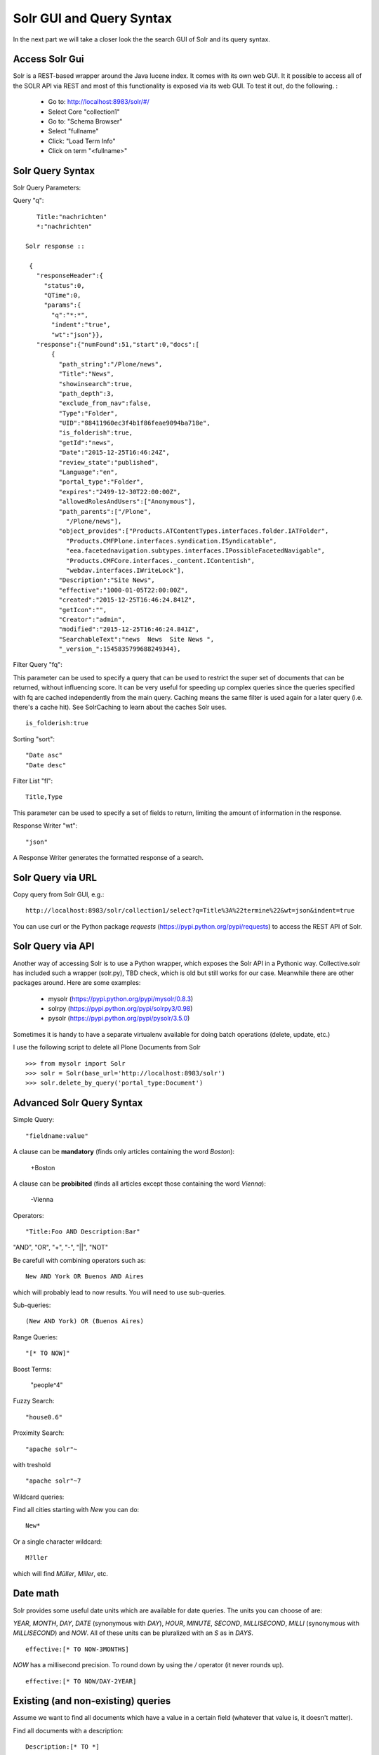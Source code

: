 ***************************
Solr GUI and Query Syntax
***************************

In the next part we will take a closer look the the search GUI of Solr
and its query syntax.

Access Solr Gui
================

Solr is a REST-based wrapper around the Java lucene index. It comes with
its own web GUI. It it possible to access all of the SOLR API via REST and
most of this functionality is exposed via its web GUI. To test it out, do the
following. :

 - Go to: http://localhost:8983/solr/#/
 - Select Core "collection1"
 - Go to: "Schema Browser"
 - Select "fullname"
 - Click: "Load Term Info"
 - Click on term "<fullname>"

Solr Query Syntax
==================

Solr Query Parameters:

Query "q"::

    Title:"nachrichten"
    *:"nachrichten"

 Solr response ::

  {
    "responseHeader":{
      "status":0,
      "QTime":0,
      "params":{
        "q":"*:*",
        "indent":"true",
        "wt":"json"}},
    "response":{"numFound":51,"start":0,"docs":[
        {
          "path_string":"/Plone/news",
          "Title":"News",
          "showinsearch":true,
          "path_depth":3,
          "exclude_from_nav":false,
          "Type":"Folder",
          "UID":"88411960ec3f4b1f86feae9094ba718e",
          "is_folderish":true,
          "getId":"news",
          "Date":"2015-12-25T16:46:24Z",
          "review_state":"published",
          "Language":"en",
          "portal_type":"Folder",
          "expires":"2499-12-30T22:00:00Z",
          "allowedRolesAndUsers":["Anonymous"],
          "path_parents":["/Plone",
            "/Plone/news"],
          "object_provides":["Products.ATContentTypes.interfaces.folder.IATFolder",
            "Products.CMFPlone.interfaces.syndication.ISyndicatable",
            "eea.facetednavigation.subtypes.interfaces.IPossibleFacetedNavigable",
            "Products.CMFCore.interfaces._content.IContentish",
            "webdav.interfaces.IWriteLock"],
          "Description":"Site News",
          "effective":"1000-01-05T22:00:00Z",
          "created":"2015-12-25T16:46:24.841Z",
          "getIcon":"",
          "Creator":"admin",
          "modified":"2015-12-25T16:46:24.841Z",
          "SearchableText":"news  News  Site News ",
          "_version_":1545835799688249344},


Filter Query "fq":

This parameter can be used to specify a query that can be used to restrict the super set of documents that can be returned, without influencing score. It can be very useful for speeding up complex queries since the queries specified with fq are cached independently from the main query. Caching means the same filter is used again for a later query (i.e. there's a cache hit). See SolrCaching to learn about the caches Solr uses.  ::

    is_folderish:true

Sorting "sort"::

    "Date asc"
    "Date desc"

Filter List "fl"::

    Title,Type

This parameter can be used to specify a set of fields to return, limiting the amount of information in the response.

Response Writer "wt"::

  "json"

A Response Writer generates the formatted response of a search.

Solr Query via URL
===================

Copy query from Solr GUI, e.g.::

    http://localhost:8983/solr/collection1/select?q=Title%3A%22termine%22&wt=json&indent=true

You can use curl or the Python package `requests` (https://pypi.python.org/pypi/requests) to access the REST API of Solr.

Solr Query via API
===================

Another way of accessing Solr is to use a Python wrapper, which exposes the Solr API
in a Pythonic way. Collective.solr has included such a wrapper (solr.py), TBD check,
which is old but still works for our case. Meanwhile there are other packages around.
Here are some examples:

 - mysolr (https://pypi.python.org/pypi/mysolr/0.8.3)
 - solrpy (https://pypi.python.org/pypi/solrpy3/0.98)
 - pysolr (https://pypi.python.org/pypi/pysolr/3.5.0)

Sometimes it is handy to have a separate virtualenv available for doing batch
operations (delete, update, etc.)

I use the following script to delete all Plone Documents from Solr ::

 >>> from mysolr import Solr
 >>> solr = Solr(base_url='http://localhost:8983/solr')
 >>> solr.delete_by_query('portal_type:Document')
 

Advanced Solr Query Syntax
===========================

Simple Query::

    "fieldname:value"

A clause can be **mandatory** (finds only articles containing the word *Boston*):

  +Boston

A clause can be **probibited** (finds all articles except those containing the word *Vienna*):

  -Vienna

Operators::

    "Title:Foo AND Description:Bar"

"AND", "OR", "+", "-", "||", "NOT"

Be carefull with combining operators such as::

 New AND York OR Buenos AND Aires

which will probably lead to now results. You will need to use
sub-queries.

Sub-queries: ::

 (New AND York) OR (Buenos Aires)

Range Queries::

    "[* TO NOW]"

Boost Terms:

    "people^4"

Fuzzy Search: ::

 "house0.6"

Proximity Search: ::

 "apache solr"~

with treshold ::

 "apache solr"~7

Wildcard queries:

Find all cities starting with *New* you can do: ::

 New*

Or a single character wildcard: ::

 M?ller

which will find *Müller*, *Miller*, etc.

Date math
===========

Solr provides some useful date units which are available for date queries.
The units you can choose of are:

*YEAR*, *MONTH*, *DAY*, *DATE* (synonymous with *DAY*), *HOUR*, *MINUTE*, *SECOND*, *MILLISECOND*, *MILLI* (synonymous with *MILLISECOND*) and *NOW*.
All of these units can be pluralized with an *S* as in *DAYS*. ::

 effective:[* TO NOW-3MONTHS]

*NOW* has a millisecond precision. To round down by using the */* operator (it never rounds up). ::

 effective:[* TO NOW/DAY-2YEAR]

Existing (and non-existing) queries
========================================

Assume we want to find all documents which have a value in a certain field
(whatever that value is, it doesn't matter).

Find all documents with a description: ::

 Description:[* TO *] 

The oposite (finding all documents with no description) is also possible: ::

 -Description:[* TO *] 

Faceting
========================================

Faceting is one of the killer features of Solr. It allows the grouping
and filtering results for better findability. To enable faceting you need
to turn faceting on in the query and specify the fields you want to
facet upon:

TBD

Search GUIs
========================================

 - collective.solr out of the box: collective.solr commes with its own
   search view. For the new version 6.0 it is based on ReactJS and looks
   similar to the Plone search view with native facet support of Solr.

 - eea.facetednavigation: This addon allows faceting out of the box even
   without Solr. It is a product for integrators to setup search and
   filter GUIs TTW. It can be used for several use cases: Search pages,
   collection replacements, etc.  **DEMO**

 - custom: Another way is to create a custom search page. This is
   easy to do and we will see later on in this training how.

Exercise
=========

 Do some queries in Solr directly
